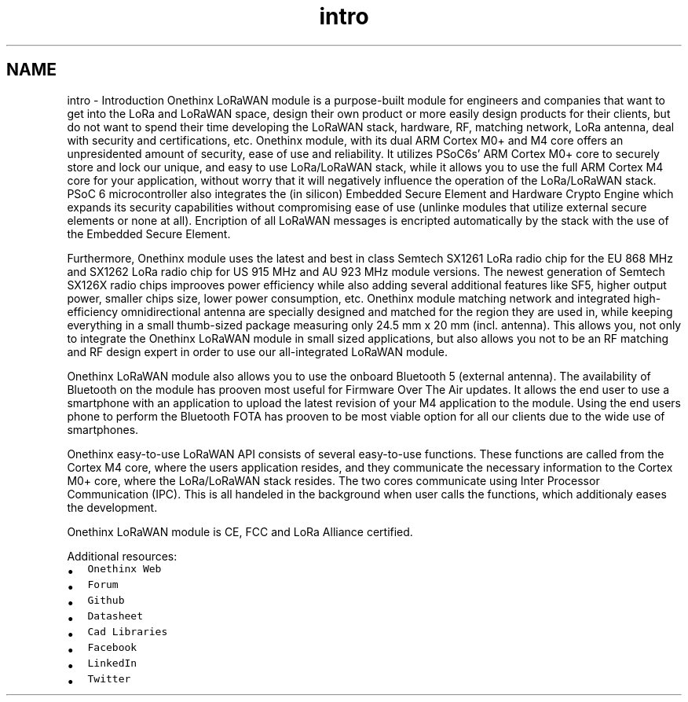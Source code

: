 .TH "intro" 3 "Wed Jun 9 2021" "Onethinx LoRaWAN module" \" -*- nroff -*-
.ad l
.nh
.SH NAME
intro \- Introduction 
Onethinx LoRaWAN module is a purpose-built module for engineers and companies that want to get into the LoRa and LoRaWAN space, design their own product or more easily design products for their clients, but do not want to spend their time developing the LoRaWAN stack, hardware, RF, matching network, LoRa antenna, deal with security and certifications, etc\&. Onethinx module, with its dual ARM Cortex M0+ and M4 core offers an unpresidented amount of security, ease of use and reliability\&. It utilizes PSoC6s' ARM Cortex M0+ core to securely store and lock our unique, and easy to use LoRa/LoRaWAN stack, while it allows you to use the full ARM Cortex M4 core for your application, without worry that it will negatively influence the operation of the LoRa/LoRaWAN stack\&. PSoC 6 microcontroller also integrates the (in silicon) Embedded Secure Element and Hardware Crypto Engine which expands its security capabilities without compromising ease of use (unlinke modules that utilize external secure elements or none at all)\&. Encription of all LoRaWAN messages is encripted automatically by the stack with the use of the Embedded Secure Element\&.
.PP
Furthermore, Onethinx module uses the latest and best in class Semtech SX1261 LoRa radio chip for the EU 868 MHz and SX1262 LoRa radio chip for US 915 MHz and AU 923 MHz module versions\&. The newest generation of Semtech SX126X radio chips improoves power efficiency while also adding several additional features like SF5, higher output power, smaller chips size, lower power consumption, etc\&. Onethinx module matching network and integrated high-efficiency omnidirectional antenna are specially designed and matched for the region they are used in, while keeping everything in a small thumb-sized package measuring only 24\&.5 mm x 20 mm (incl\&. antenna)\&. This allows you, not only to integrate the Onethinx LoRaWAN module in small sized applications, but also allows you not to be an RF matching and RF design expert in order to use our all-integrated LoRaWAN module\&.
.PP
Onethinx LoRaWAN module also allows you to use the onboard Bluetooth 5 (external antenna)\&. The availability of Bluetooth on the module has prooven most useful for Firmware Over The Air updates\&. It allows the end user to use a smartphone with an application to upload the latest revision of your M4 application to the module\&. Using the end users phone to perform the Bluetooth FOTA has prooven to be most viable option for all our clients due to the wide use of smartphones\&.
.PP
Onethinx easy-to-use LoRaWAN API consists of several easy-to-use functions\&. These functions are called from the Cortex M4 core, where the users application resides, and they communicate the necessary information to the Cortex M0+ core, where the LoRa/LoRaWAN stack resides\&. The two cores communicate using Inter Processor Communication (IPC)\&. This is all handeled in the background when user calls the functions, which additionaly eases the development\&.
.PP
 
.PP
Onethinx LoRaWAN module is CE, FCC and LoRa Alliance certified\&.
.PP
Additional resources:
.IP "\(bu" 2
\fCOnethinx Web\fP
.IP "\(bu" 2
\fCForum\fP
.IP "\(bu" 2
\fCGithub\fP
.IP "\(bu" 2
\fCDatasheet\fP
.IP "\(bu" 2
\fCCad Libraries\fP
.IP "\(bu" 2
\fCFacebook\fP
.IP "\(bu" 2
\fCLinkedIn\fP
.IP "\(bu" 2
\fCTwitter\fP 
.PP

